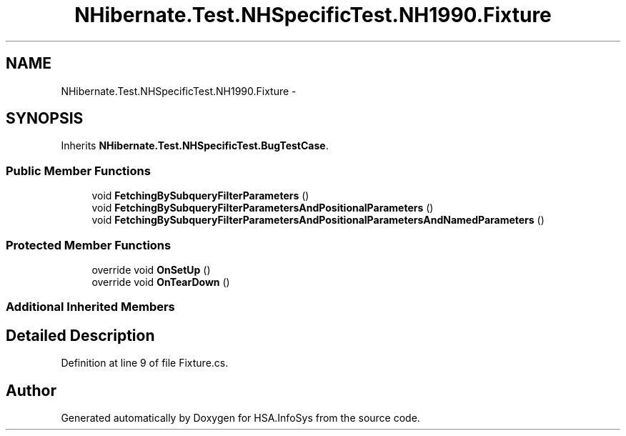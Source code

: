 .TH "NHibernate.Test.NHSpecificTest.NH1990.Fixture" 3 "Fri Jul 5 2013" "Version 1.0" "HSA.InfoSys" \" -*- nroff -*-
.ad l
.nh
.SH NAME
NHibernate.Test.NHSpecificTest.NH1990.Fixture \- 
.SH SYNOPSIS
.br
.PP
.PP
Inherits \fBNHibernate\&.Test\&.NHSpecificTest\&.BugTestCase\fP\&.
.SS "Public Member Functions"

.in +1c
.ti -1c
.RI "void \fBFetchingBySubqueryFilterParameters\fP ()"
.br
.ti -1c
.RI "void \fBFetchingBySubqueryFilterParametersAndPositionalParameters\fP ()"
.br
.ti -1c
.RI "void \fBFetchingBySubqueryFilterParametersAndPositionalParametersAndNamedParameters\fP ()"
.br
.in -1c
.SS "Protected Member Functions"

.in +1c
.ti -1c
.RI "override void \fBOnSetUp\fP ()"
.br
.ti -1c
.RI "override void \fBOnTearDown\fP ()"
.br
.in -1c
.SS "Additional Inherited Members"
.SH "Detailed Description"
.PP 
Definition at line 9 of file Fixture\&.cs\&.

.SH "Author"
.PP 
Generated automatically by Doxygen for HSA\&.InfoSys from the source code\&.
